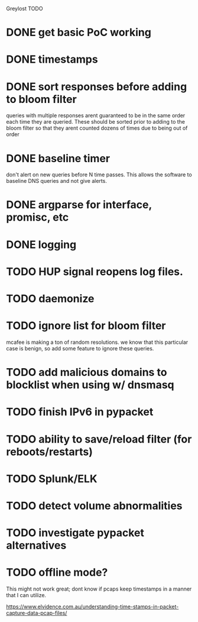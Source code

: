 Greylost TODO

* DONE get basic PoC working
  CLOSED: [2019-11-24 Sun 19:51]
* DONE timestamps
  CLOSED: [2019-11-26 Tue 08:04]
* DONE sort responses before adding to bloom filter
  CLOSED: [2019-11-26 Tue 15:26]
queries with multiple responses arent guaranteed to be in the same
order each time they are queried. These should be sorted prior to
adding to the bloom filter so that they arent counted dozens of times
due to being out of order
* DONE baseline timer
  CLOSED: [2019-11-27 Wed 14:49]
don't alert on new queries before N time passes. This allows the
software to baseline DNS queries and not give alerts.
* DONE argparse for interface, promisc, etc
  CLOSED: [2019-11-28 Thu 15:28]

* DONE logging
  CLOSED: [2019-11-28 Thu 19:54]
* TODO HUP signal reopens log files.
* TODO daemonize
* TODO ignore list for bloom filter
mcafee is making a ton of random resolutions. we know that this
particular case is benign, so add some feature to ignore these
queries.
* TODO add malicious domains to blocklist when using w/ dnsmasq
* TODO finish IPv6 in pypacket
* TODO ability to save/reload filter (for reboots/restarts)
* TODO Splunk/ELK
* TODO detect volume abnormalities
* TODO investigate pypacket alternatives
* TODO offline mode?
This might not work great; dont know if pcaps keep timestamps in a
manner that I can utilize.

https://www.elvidence.com.au/understanding-time-stamps-in-packet-capture-data-pcap-files/
